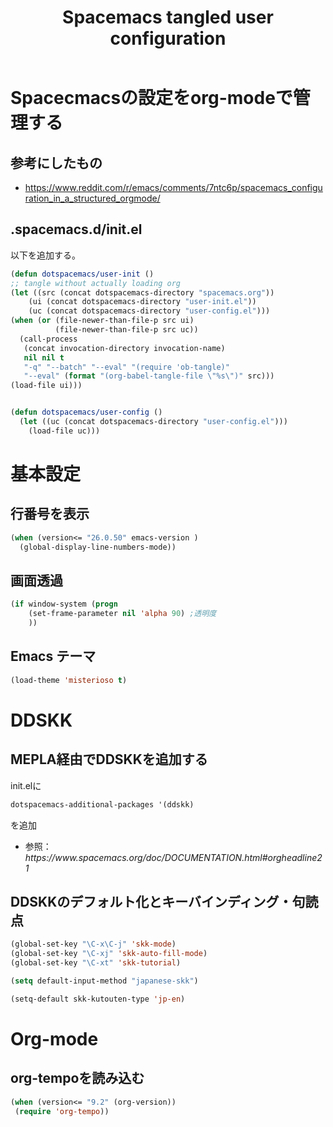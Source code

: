 #+TITLE: Spacemacs tangled user configuration
#+STARTUP: headlines
#+STARTUP: nohideblocks
#+STARTUP: noindent
#+OPTIONS: toc:4 h:4
#+PROPERTY: header-args:emacs-lisp :comments link
* Spacecmacsの設定をorg-modeで管理する
** 参考にしたもの
   - [[https://www.reddit.com/r/emacs/comments/7ntc6p/spacemacs_configuration_in_a_structured_orgmode/]]
** .spacemacs.d/init.el
以下を追加する。
#+BEGIN_SRC emacs-lisp :tangle no
(defun dotspacemacs/user-init ()
;; tangle without actually loading org
(let ((src (concat dotspacemacs-directory "spacemacs.org"))
    (ui (concat dotspacemacs-directory "user-init.el"))
    (uc (concat dotspacemacs-directory "user-config.el")))
(when (or (file-newer-than-file-p src ui)
          (file-newer-than-file-p src uc))
  (call-process
   (concat invocation-directory invocation-name)
   nil nil t
   "-q" "--batch" "--eval" "(require 'ob-tangle)"
   "--eval" (format "(org-babel-tangle-file \"%s\")" src)))
(load-file ui)))


(defun dotspacemacs/user-config ()
  (let ((uc (concat dotspacemacs-directory "user-config.el")))
    (load-file uc)))
#+END_SRC
* 基本設定
** 行番号を表示
#+BEGIN_SRC emacs-lisp :tangle user-init.el
(when (version<= "26.0.50" emacs-version )
  (global-display-line-numbers-mode))
#+END_SRC
** 画面透過
#+BEGIN_SRC emacs-lisp :tangle user-init.el
(if window-system (progn
    (set-frame-parameter nil 'alpha 90) ;透明度
    ))
#+END_SRC
** Emacs テーマ
#+BEGIN_SRC emacs-lisp :tangle user-init.el
(load-theme 'misterioso t)
#+END_SRC
* DDSKK
** MEPLA経由でDDSKKを追加する
init.elに
#+BEGIN_SRC emacs-lisp :tangle no
dotspacemacs-additional-packages '(ddskk)
#+END_SRC
を追加
   - 参照：[[ https://www.spacemacs.org/doc/DOCUMENTATION.html#orgheadline21]]

** DDSKKのデフォルト化とキーバインディング・句読点

#+BEGIN_SRC emacs-lisp :tangle user-init.el
(global-set-key "\C-x\C-j" 'skk-mode)
(global-set-key "\C-xj" 'skk-auto-fill-mode)
(global-set-key "\C-xt" 'skk-tutorial)

(setq default-input-method "japanese-skk")

(setq-default skk-kutouten-type 'jp-en)
#+END_SRC
* Org-mode
** org-tempoを読み込む 
#+BEGIN_SRC emacs-lisp :tangle user-config.el
  (when (version<= "9.2" (org-version))
   (require 'org-tempo))
#+END_SRC
